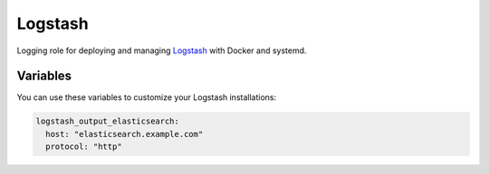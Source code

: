 Logstash
========

Logging role for deploying and managing `Logstash <http://logstash.net>`_ with Docker and systemd.

Variables
---------

You can use these variables to customize your Logstash installations:

.. data :: logstash_output_stdout

   A simple output which prints to the STDOUT

   Default: false

.. data :: logstash_output_elasticsearch

   Configures an elasticsearch output for the local Logstash agent on all nodes.
   You can set this variable to a dictionary that maps to the `Logstash
   Elasticsearch output
   <https://www.elastic.co/guide/en/logstash/current/plugins-outputs-elasticsearch.html>`_
   settings.

   Default: n/a

   Example:

.. code-block:: yaml

   logstash_output_elasticsearch:
     host: "elasticsearch.example.com"
     protocol: "http"

.. data :: logstash_input_log4j

   Read events over a TCP socket from a Log4j SocketAppender
   
   Default: false

.. data :: logstsh_log4j_port 

    TCP port

    Default: 4560
